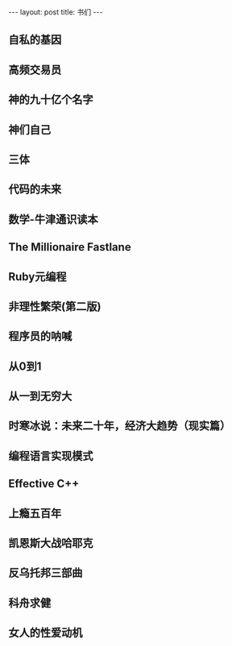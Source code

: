#+BEGIN_HTML
---
layout: post
title: 书们
---
#+END_HTML


**  自私的基因

** 高频交易员

** 神的九十亿个名字

** 神们自己

** 三体

** 代码的未来

** 数学-牛津通识读本

** The Millionaire Fastlane

** Ruby元编程

** 非理性繁荣(第二版)

** 程序员的呐喊

** 从0到1

**  从一到无穷大 

**  时寒冰说：未来二十年，经济大趋势（现实篇） 

** 编程语言实现模式

**  Effective C++ 

** 上瘾五百年

** 凯恩斯大战哈耶克

** 反乌托邦三部曲 

** 科舟求健

** 女人的性爱动机
